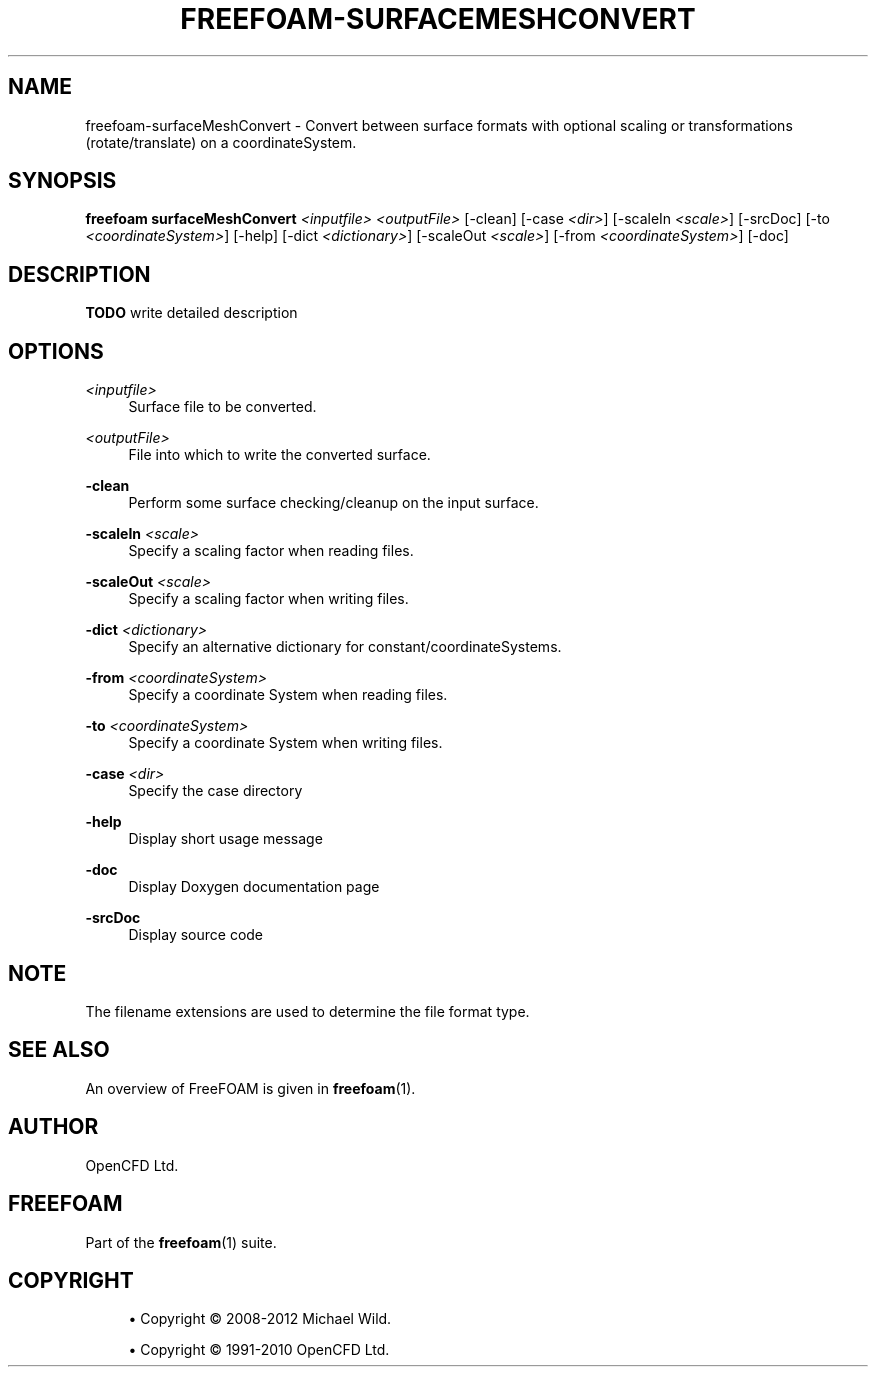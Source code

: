 '\" t
.\"     Title: freefoam-surfacemeshconvert
.\"    Author: [see the "AUTHOR" section]
.\" Generator: DocBook XSL Stylesheets v1.75.2 <http://docbook.sf.net/>
.\"      Date: 05/14/2012
.\"    Manual: FreeFOAM Manual
.\"    Source: FreeFOAM 0.1.0
.\"  Language: English
.\"
.TH "FREEFOAM\-SURFACEMESHCONVERT" "1" "05/14/2012" "FreeFOAM 0\&.1\&.0" "FreeFOAM Manual"
.\" -----------------------------------------------------------------
.\" * Define some portability stuff
.\" -----------------------------------------------------------------
.\" ~~~~~~~~~~~~~~~~~~~~~~~~~~~~~~~~~~~~~~~~~~~~~~~~~~~~~~~~~~~~~~~~~
.\" http://bugs.debian.org/507673
.\" http://lists.gnu.org/archive/html/groff/2009-02/msg00013.html
.\" ~~~~~~~~~~~~~~~~~~~~~~~~~~~~~~~~~~~~~~~~~~~~~~~~~~~~~~~~~~~~~~~~~
.ie \n(.g .ds Aq \(aq
.el       .ds Aq '
.\" -----------------------------------------------------------------
.\" * set default formatting
.\" -----------------------------------------------------------------
.\" disable hyphenation
.nh
.\" disable justification (adjust text to left margin only)
.ad l
.\" -----------------------------------------------------------------
.\" * MAIN CONTENT STARTS HERE *
.\" -----------------------------------------------------------------
.SH "NAME"
freefoam-surfaceMeshConvert \- Convert between surface formats with optional scaling or transformations (rotate/translate) on a coordinateSystem\&.
.SH "SYNOPSIS"
.sp
\fBfreefoam surfaceMeshConvert\fR \fI<inputfile>\fR \fI<outputFile>\fR [\-clean] [\-case \fI<dir>\fR] [\-scaleIn \fI<scale>\fR] [\-srcDoc] [\-to \fI<coordinateSystem>\fR] [\-help] [\-dict \fI<dictionary>\fR] [\-scaleOut \fI<scale>\fR] [\-from \fI<coordinateSystem>\fR] [\-doc]
.SH "DESCRIPTION"
.sp
\fBTODO\fR write detailed description
.SH "OPTIONS"
.PP
\fI<inputfile>\fR
.RS 4
Surface file to be converted\&.
.RE
.PP
\fI<outputFile>\fR
.RS 4
File into which to write the converted surface\&.
.RE
.PP
\fB\-clean\fR
.RS 4
Perform some surface checking/cleanup on the input surface\&.
.RE
.PP
\fB\-scaleIn\fR \fI<scale>\fR
.RS 4
Specify a scaling factor when reading files\&.
.RE
.PP
\fB\-scaleOut\fR \fI<scale>\fR
.RS 4
Specify a scaling factor when writing files\&.
.RE
.PP
\fB\-dict\fR \fI<dictionary>\fR
.RS 4
Specify an alternative dictionary for constant/coordinateSystems\&.
.RE
.PP
\fB\-from\fR \fI<coordinateSystem>\fR
.RS 4
Specify a coordinate System when reading files\&.
.RE
.PP
\fB\-to\fR \fI<coordinateSystem>\fR
.RS 4
Specify a coordinate System when writing files\&.
.RE
.PP
\fB\-case\fR \fI<dir>\fR
.RS 4
Specify the case directory
.RE
.PP
\fB\-help\fR
.RS 4
Display short usage message
.RE
.PP
\fB\-doc\fR
.RS 4
Display Doxygen documentation page
.RE
.PP
\fB\-srcDoc\fR
.RS 4
Display source code
.RE
.SH "NOTE"
.sp
The filename extensions are used to determine the file format type\&.
.SH "SEE ALSO"
.sp
An overview of FreeFOAM is given in \fBfreefoam\fR(1)\&.
.SH "AUTHOR"
.sp
OpenCFD Ltd\&.
.SH "FREEFOAM"
.sp
Part of the \fBfreefoam\fR(1) suite\&.
.SH "COPYRIGHT"
.sp
.RS 4
.ie n \{\
\h'-04'\(bu\h'+03'\c
.\}
.el \{\
.sp -1
.IP \(bu 2.3
.\}
Copyright \(co 2008\-2012 Michael Wild\&.
.RE
.sp
.RS 4
.ie n \{\
\h'-04'\(bu\h'+03'\c
.\}
.el \{\
.sp -1
.IP \(bu 2.3
.\}
Copyright \(co 1991\-2010 OpenCFD Ltd\&.
.RE
